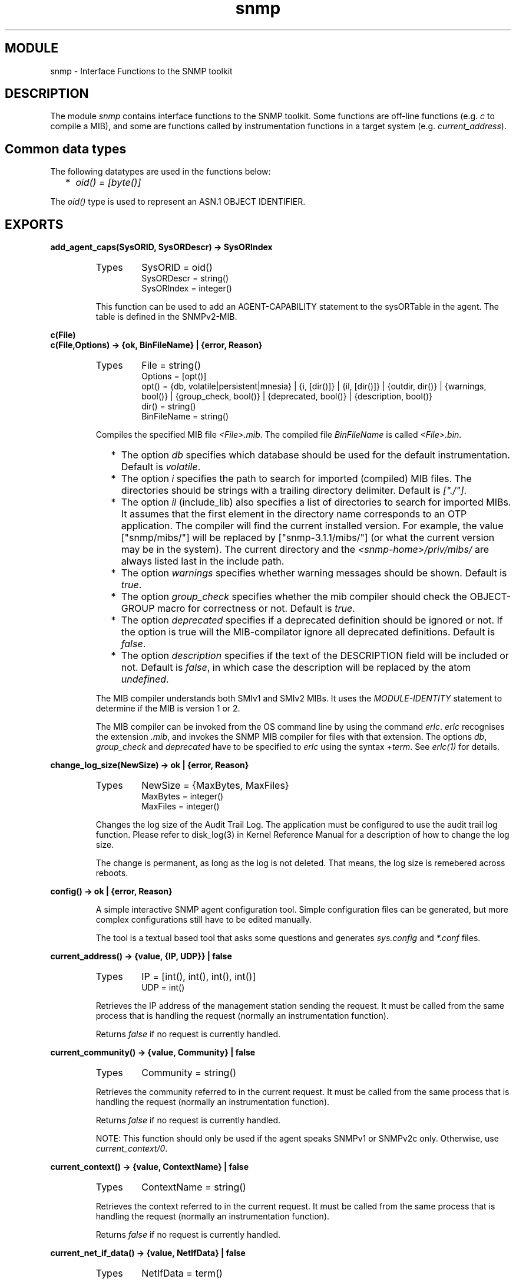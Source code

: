 .TH snmp 3 "snmp  3.2.1" "Ericsson Utvecklings AB" "ERLANG MODULE DEFINITION"
.SH MODULE
snmp \- Interface Functions to the SNMP toolkit
.SH DESCRIPTION
.LP
The module \fIsnmp\fR contains interface functions to the SNMP toolkit\&. Some functions are off-line functions (e\&.g\&. \fIc\fR to compile a MIB), and some are functions called by instrumentation functions in a target system (e\&.g\&. \fIcurrent_address\fR)\&. 

.SH Common data types
.LP
The following datatypes are used in the functions below: 
.RS 2
.TP 2
*
\fIoid() = [byte()]\fR 
.RE
.LP
The \fIoid()\fR type is used to represent an ASN\&.1 OBJECT IDENTIFIER\&. 
.SH EXPORTS
.LP
.B
add_agent_caps(SysORID, SysORDescr) -> SysORIndex
.br
.RS
.TP
Types
SysORID = oid()
.br
SysORDescr = string()
.br
SysORIndex = integer()
.br
.RE
.RS
.LP
This function can be used to add an AGENT-CAPABILITY statement to the sysORTable in the agent\&. The table is defined in the SNMPv2-MIB\&. 
.RE
.LP
.B
c(File)
.br
.B
c(File,Options) -> {ok, BinFileName} | {error, Reason}
.br
.RS
.TP
Types
File = string()
.br
Options = [opt()]
.br
opt() = {db, volatile|persistent|mnesia} | {i, [dir()]} | {il, [dir()]} | {outdir, dir()} | {warnings, bool()} | {group_check, bool()} | {deprecated, bool()} | {description, bool()}
.br
dir() = string()
.br
BinFileName = string()
.br
.RE
.RS
.LP
Compiles the specified MIB file \fI<File>\&.mib\fR\&. The compiled file \fIBinFileName\fR is called \fI<File>\&.bin\fR\&. 
.RS 2
.TP 2
*
The option \fIdb\fR specifies which database should be used for the default instrumentation\&. Default is \fIvolatile\fR\&.
.TP 2
*
The option \fIi\fR specifies the path to search for imported (compiled) MIB files\&. The directories should be strings with a trailing directory delimiter\&. Default is \fI["\&./"]\fR\&.
.TP 2
*
The option \fIil\fR (include_lib) also specifies a list of directories to search for imported MIBs\&. It assumes that the first element in the directory name corresponds to an OTP application\&. The compiler will find the current installed version\&. For example, the value ["snmp/mibs/"] will be replaced by ["snmp-3\&.1\&.1/mibs/"] (or what the current version may be in the system)\&. The current directory and the \fI<snmp-home>/priv/mibs/\fR are always listed last in the include path\&.
.TP 2
*
The option \fIwarnings\fR specifies whether warning messages should be shown\&. Default is \fItrue\fR\&.
.TP 2
*
The option \fIgroup_check\fR specifies whether the mib compiler should check the OBJECT-GROUP macro for correctness or not\&. Default is \fItrue\fR\&.
.TP 2
*
The option \fIdeprecated\fR specifies if a deprecated definition should be ignored or not\&. If the option is true will the MIB-compilator ignore all deprecated definitions\&. Default is \fIfalse\fR\&.
.TP 2
*
The option \fIdescription\fR specifies if the text of the DESCRIPTION field will be included or not\&. Default is \fIfalse\fR, in which case the description will be replaced by the atom \fIundefined\fR\&.
.RE
.LP
The MIB compiler understands both SMIv1 and SMIv2 MIBs\&. It uses the \fIMODULE-IDENTITY\fR statement to determine if the MIB is version 1 or 2\&. 
.LP
The MIB compiler can be invoked from the OS command line by using the command \fIerlc\fR\&. \fIerlc\fR recognises the extension \fI\&.mib\fR, and invokes the SNMP MIB compiler for files with that extension\&. The options \fIdb\fR, \fIgroup_check\fR and \fIdeprecated\fR have to be specified to \fIerlc\fR using the syntax \fI+term\fR\&. See \fIerlc(1)\fR for details\&. 
.RE
.LP
.B
change_log_size(NewSize) -> ok | {error, Reason}
.br
.RS
.TP
Types
NewSize = {MaxBytes, MaxFiles}
.br
MaxBytes = integer()
.br
MaxFiles = integer()
.br
.RE
.RS
.LP
Changes the log size of the Audit Trail Log\&. The application must be configured to use the audit trail log function\&. Please refer to disk_log(3) in Kernel Reference Manual for a description of how to change the log size\&. 
.LP
The change is permanent, as long as the log is not deleted\&. That means, the log size is remebered across reboots\&. 
.RE
.LP
.B
config() -> ok | {error, Reason}
.br
.RS
.LP
A simple interactive SNMP agent configuration tool\&. Simple configuration files can be generated, but more complex configurations still have to be edited manually\&. 
.LP
The tool is a textual based tool that asks some questions and generates \fIsys\&.config\fR and \fI*\&.conf\fR files\&. 
.RE
.LP
.B
current_address() -> {value, {IP, UDP}} | false
.br
.RS
.TP
Types
IP = [int(), int(), int(), int()]
.br
UDP = int()
.br
.RE
.RS
.LP
Retrieves the IP address of the management station sending the request\&. It must be called from the same process that is handling the request (normally an instrumentation function)\&. 
.LP
Returns \fIfalse\fR if no request is currently handled\&. 
.RE
.LP
.B
current_community() -> {value, Community} | false
.br
.RS
.TP
Types
Community = string()
.br
.RE
.RS
.LP
Retrieves the community referred to in the current request\&. It must be called from the same process that is handling the request (normally an instrumentation function)\&. 
.LP
Returns \fIfalse\fR if no request is currently handled\&. 
.LP
NOTE: This function should only be used if the agent speaks SNMPv1 or SNMPv2c only\&. Otherwise, use \fIcurrent_context/0\fR\&. 
.RE
.LP
.B
current_context() -> {value, ContextName} | false
.br
.RS
.TP
Types
ContextName = string()
.br
.RE
.RS
.LP
Retrieves the context referred to in the current request\&. It must be called from the same process that is handling the request (normally an instrumentation function)\&. 
.LP
Returns \fIfalse\fR if no request is currently handled\&. 
.RE
.LP
.B
current_net_if_data() -> {value, NetIfData} | false
.br
.RS
.TP
Types
NetIfData = term()
.br
.RE
.RS
.LP
Retrieves the Net_if data for the current pdu being handled\&. This data is defined in the Net_if process, and can be used to forward information about the packet to the instrumentation functions\&. With the default Net_if implementation, it is nil\&. It must be called from the same process that handles the request (normally an instrumentation function)\&. 
.LP
Returns \fIfalse\fR if no request is currently handled\&. 
.RE
.LP
.B
current_request_id() -> {value, RequestId} | false
.br
.RS
.TP
Types
RequestId = int()
.br
.RE
.RS
.LP
Retrieves the request Id of the current request\&. It must be called from the same process that is handling the request (normally an instrumentation function)\&. 
.LP
Returns \fIfalse\fR if no request is currently handled\&. 
.RE
.LP
.B
date_and_time() -> DateAndTime
.br
.RS
.TP
Types
DateAndTime = [int()]
.br
.RE
.RS
.LP
Returns current date and time as the data type DateAndTime, as specified in RFC1903\&. This is an OCTET STRING\&. 
.RE
.LP
.B
date_and_time_to_universal_time(DateAndTime) -> UTC
.br
.RS
.TP
Types
DateAndTime = [int()]
.br
UTC = {{Y, Mo, D}, {H, M, S}}
.br
.RE
.RS
.LP
Converts a DateAndTime list to universal time\&. The unversal time value on the same format as defined in calendar(3)\&. 
.RE
.LP
.B
date_and_time_to_string(DateAndTime) -> string()
.br
.RS
.TP
Types
DateAndTime = [int()]
.br
.RE
.RS
.LP
Converts a DateAndTime list to a printable string, according to the DISPLAY-HINT definition in RFC1903\&. 
.RE
.LP
.B
debug(Agent,Bool) -> void()
.br
.RS
.TP
Types
Agent = pid() | atom()
.br
Bool = bool()
.br
.RE
.RS
.LP
Turns debugging of the agent on/off\&. Debug information is printed whenever an instrumentation function is called, and when a packet is received or sent\&. This actually sets verbosity to \fIlog\fR or \fIsilence\fR for the snmp_master_agent and snmp_net_if\&. 
.RE
.LP
.B
del_agent_caps(SysORIndex) -> void()
.br
.RS
.TP
Types
SysORIndex = integer()
.br
.RE
.RS
.LP
This function can be used to delete an AGENT-CAPABILITY statement to the sysORTable in the agent\&. This table is defined in the SNMPv2-MIB\&. 
.RE
.LP
.B
enum_to_int(Name,Enum) -> {value, Int} | false
.br
.RS
.TP
Types
Name = atom()
.br
Enum = atom()
.br
Int = int()
.br
.RE
.RS
.LP
Converts the symbolic value \fIEnum\fR to the corresponding integer of the enumerated object or type \fIName\fR in a MIB\&. The MIB must be loaded\&. 
.LP
\fIfalse\fR is returned if the object or type is not defined in any loaded MIB, or if it does not define the symbolic value as enumerated\&. 
.RE
.LP
.B
get(Agent,Vars) -> Values | {error, Reason}
.br
.RS
.TP
Types
Agent = pid() | atom()
.br
Vars = [oid()]
.br
Values = [term()]
.br
Reason = {atom(), oid()}
.br
.RE
.RS
.LP
Performs a GET operation on the agent\&. All loaded MIB objects are visible in this operation\&. The agent calls the corresponding instrumentation functions just as if it was a GET request coming from a manager\&. That the request specific parameters (such as \fIsnmp:current_request_id/0\fR are not accessible for the instrumentation functions if this function is used\&. 
.RE
.LP
.B
get_agent_caps() -> [[SysORIndex, SysORID, SysORDescr, SysORUpTime]]
.br
.RS
.TP
Types
SysORIndex = integer()
.br
SysORId = oid()
.br
SysORDescr = string()
.br
SysORUpTime = integer()
.br
.RE
.RS
.LP
Returns all AGENT-CAPABILITY statements in the sysORTable in the agent\&. This table is defined in the SNMPv2-MIB\&. 
.RE
.LP
.B
info(Agent) -> [{Key, Value}]
.br
.RS
.TP
Types
Agent = pid() | atom()
.br
.RE
.RS
.LP
Returns a list (a dictionary) containing information about the agent\&. Information includes loaded MIBs, registered subagents, some information about the memory allocation\&. 
.RE
.LP
.B
int_to_enum(Name,Int) -> {value, Enum} | false
.br
.RS
.TP
Types
Name = atom()
.br
Int = int()
.br
Enum = atom()
.br
.RE
.RS
.LP
Converts the integer \fIInt\fR to the corresponding symbolic value of the enumerated object or type \fIName\fR in a MIB\&. The MIB must be loaded\&. 
.LP
\fIfalse\fR is returned if the object or type is not defined in any loaded MIB, or if it does not define the symbolic value as enumerated\&. 
.RE
.LP
.B
is_consistent(Mibs) -> ok | {error, Reason}
.br
.RS
.TP
Types
Mibs = [MibName]
.br
MibName = string()
.br
.RE
.RS
.LP
Checks for multiple usage of object identifiers and traps between MIBs\&. 
.RE
.LP
.B
load_mibs(Agent,Mibs) -> ok | {error, Reason}
.br
.RS
.TP
Types
Agent = pid() | atom()
.br
Mibs = [MibName]
.br
MibName = string()
.br
.RE
.RS
.LP
Loads \fIMibs\fR into an agent\&. If the agent cannot load all MIBs, it will indicate where loading was aborted\&. The \fIMibName\fR is the name of the Mib, including the path to where the compiled mib is found\&. For example, 

.nf
          Dir = code:priv_dir(my_app) ++ "/mibs/",
          snmp:load_mibs(snmp_master_agent, [Dir ++ "MY-MIB"])\&.
.fi
.RE
.LP
.B
local_time_to_date_and_time(Local) -> DateAndTime
.br
.RS
.TP
Types
Local = {{Y, Mo, D}, {H, M, S}}
.br
DateAndTime = [int()]
.br
.RE
.RS
.LP
Converts a local time value to a DateAndTime list\&. The local time value on the same format as defined in calendar(3)\&. 
.RE
.LP
.B
log_to_txt(LogDir, Mibs)
.br
.B
log_to_txt(LogDir, Mibs, OutFile) -> ok | {error, Reason}
.br
.B
log_to_txt(LogDir, Mibs, OutFile, LogName) -> ok | {error, Reason}
.br
.B
log_to_txt(LogDir, Mibs, OutFile, LogName, LogFile) -> ok | {error, Reason}
.br
.B
log_to_txt(LogDir, Mibs, OutFile, LogName, LogFile, Start) -> ok | {error, Reason}
.br
.B
log_to_txt(LogDir, Mibs, OutFile, LogName, LogFile, Start, Stop) -> ok | {error, Reason}
.br
.RS
.TP
Types
LogDir = string()
.br
Mibs = [MibName]
.br
OutFile = string()
.br
MibName = string()
.br
LogName = string()
.br
LogFile = string()
.br
Start = Stop = null | datetime() | {local_time, datetime()} | {universal_time, datetime()} 
.br
.RE
.RS
.LP
Converts an Audit Trail Log to a readable text file, where each item has a trailing TAB character, and any TAB character in the body of an item has been replaced by ESC TAB\&. 
.LP
The function can be used on a running system, or by copying the entire log directory and calling this function\&. SNMP must be running in order to provide MIB information\&. 
.LP
\fILogDir\fR is the name of the directory where the audit trail log is stored\&. \fIMibs\fR is a list of Mibs to be used\&. The function uses the information in the Mibs to convert for example object identifiers to their symbolic name\&. \fIOutFile\fR is the name of the generated textfile\&. It defaults to \fI"\&./snmp_log\&.txt"\fR\&. \fILogName\fR is the name of the log (default is \fI"snmp log"\fR), \fILogFile\fR is the name of the log file (default is \fI"snmp\&.log"\fR)\&. \fIStart\fR is the start (first) date and time from which log events will be converted and \fIStop\fR is the stop (last) date and time to which log events will be converted\&. 
.LP
The format of an audit trail log text item is as follows: 
.LP
\fITag Addr - Community [TimeStamp] Vsn\fR
.br
\fIPDU\fR 
.LP
where \fITag\fR is \fIrequest\fR, \fIresponse\fR, \fIreport\fR, \fItrap\fR or \fIinform\fR; Addr is \fIIP:Port\fR (or comma space separated list of such); \fICommunity\fR is the community parameter (SNMP version v1 and v2), or \fISecLevel:"AuthEngineID":"UserName"\fR (SNMP v3); \fITimeStamp\fR is a date and time stamp, and \fIVsn\fR is the SNMP version\&. \fIPDU\fR is a textual version of the protocol data unit\&. There is a new line between \fIVsn\fR and \fIPDU\fR\&. 
.RE
.LP
.B
mib_to_hrl(MibName) -> ok | {error, Reason}
.br
.RS
.TP
Types
MibName = string()
.br
.RE
.RS
.LP
Generates a \fI\&.hrl\fR file with definitions of Erlang constants for the objects in the MIB\&. The \fI\&.hrl\fR file is called \fI<MibName>\&.hrl\fR\&. The MIB must be compiled, and present in the current directory\&. 
.LP
The \fImib_to_hrl\fR generator can be invoked from the OS command line by using the command \fIerlc\fR\&. \fIerlc\fR recognises the extension \fI\&.bin\fR, and invokes this function for files with that extension\&. 
.RE
.LP
.B
name_to_oid(Name) -> {value, oid()} | false
.br
.RS
.TP
Types
Name = atom()
.br
.RE
.RS
.LP
Looks up the OBJECT IDENTIFIER of a MIB object, given the symbolic name\&. Note, the OBJECT IDENTIFIER is given for the object, not for an instance\&. 
.LP
\fIfalse\fR is returned if the object is not defined in any loaded MIB\&. 
.RE
.LP
.B
oid_to_name(OID) -> {value, Name} | false
.br
.RS
.TP
Types
OID = oid()
.br
Name = atom()
.br
.RE
.RS
.LP
Looks up the symbolic name of a MIB object, given OBJECT IDENTIFIER\&. 
.LP
\fIfalse\fR is returned if the object is not defined in any loaded MIB\&. 
.RE
.LP
.B
register_subagent(Agent,SubTreeOid,Subagent) -> ok | {error, Reason}
.br
.RS
.TP
Types
Agent = pid() | atom()
.br
SubTreeOid = oid()
.br
SubAgent = pid()
.br
.RE
.RS
.LP
Registers a subagent under a subtree of another agent\&. 
.LP
It is easy to make mistakes when registering subagents and this activity should be done carefully\&. For example, a strange behaviour would result from the following configuration: 

.nf
snmp_agent:register_subagent(MAPid,[1,2,3,4],SA1),
snmp_agent:register_subagent(SA1,[1,2,3], SA2)\&.
.fi
.LP
\fISA2\fR will not get requests starting with object identifier \fI[1, 2, 3]\fR since \fISA1\fR does not\&. 
.RE
.LP
.B
send_notification(Agent,Notification,Receiver)
.br
.B
send_notification(Agent,Notification,Receiver,Varbinds)
.br
.B
send_notification(Agent,Notification,Receiver, NotifyName,Varbinds)
.br
.B
send_notification(Agent,Notification,Receiver, NotifyName,ContextName,Varbinds) -> void() 
.br
.RS
.TP
Types
Agent = pid() | atom()
.br
Notification = atom()
.br
Receiver = no_receiver | {Tag, Recv}
.br
Tag = term()
.br
Recv = pid() | atom() | {M, F, A}
.br
NotifyName = string()
.br
ContextName = string()
.br
Varbinds = [Varbind]
.br
Varbind = {Variable, Value} | {Column, RowIndex, Value} | {OID, Value}
.br
Variable = atom()
.br
Column = atom()
.br
OID = oid()
.br
Value = term()
.br
RowIndex = [int()]
.br
.RE
.RS
.LP
Sends the notification \fINotification\fR to the management targets defined for \fINotifyName\fR in the \fIsnmpNotifyTable\fR in SNMP-NOTIFICATION-MIB from the specified context\&. If no \fINotifyName\fR is specified (or if it is \fI""\fR), the notification is sent to all management targets\&. If no \fIContextName\fR is specified, the default \fI""\fR context is used\&. 
.LP
The parameter \fIReceiver\fR specifies where information about delivery of Inform-Requests should be sent\&. The agent sends Inform-Requests and waits for acknowledgements from the managers\&. If the \fIReceiver\fR is specified as \fIno_receiver\fR, nothing is sent\&. Otherwise, it is specified as \fI{Tag, Recv}\fR\&. The receiver (\fIRecv\fR) gets a message: 
.RS 2
.TP 2
*
\fI{snmp_targets, Tag, Addresses}\fR
.RE
.LP
\fIAddresses\fR is a list of management target addresses\&. If UDP over IP is used, this is a 2-tuple \fI{IP, UDPport}\fR, where \fIIP\fR is a 4-tuple with the IP address, and \fIUDPport\fR is an integer\&. The notification is sent as an Inform-Request to each target address in \fIAddresses\fR\&. If there are no targets for which an Inform-Request is sent, \fIAddresses\fR is the empty list \fI[]\fR\&. 
.LP
For each such \fIAddress\fR is the \fIAddresses\fR list, one of the following two messages is sent to \fIRecv\fR: 
.RS 2
.TP 2
*
\fI{snmp_notification, Tag, {got_response, Address}}\fR
.TP 2
*
\fI{snmp_notification, Tag, {no_response, Address}}\fR
.RE
.LP
The optional argument \fIVarbinds\fR defines values for the objects in the notification\&. If no value is given for an object, the \fIAgent\fR performs a get-operation to retrieve the value\&. 
.LP
\fIVarbinds\fR is a list of \fIVarbind\fR, where each \fIVarbind\fR is one of: 
.RS 2
.TP 2
*
\fI{Variable, Value}\fR, where \fIVariable\fR is the symbolic name of a scalar variable referred to in the notification specification\&.
.TP 2
*
\fI{Column, RowIndex, Value}\fR, where \fIColumn\fR is the symbolic name of a column variable\&. \fIRowIndex\fR is a list of indices for the specified element\&. If this is the case, the OBJECT IDENTIFIER sent in the notification is the \fIRowIndex\fR appended to the OBJECT IDENTIFIER for the table column\&. This is the OBJECT IDENTIFIER which specifies the element\&.
.TP 2
*
\fI{OID, Value}\fR, where \fIOID\fR is the OBJECT IDENTIFIER for an instance of an object, scalar variable, or column variable\&.
.RE
.LP
For example, to specify that \fIsysLocation\fR should have the value \fI"upstairs"\fR in the notification, we could use one of: 
.RS 2
.TP 2
*
\fI{sysLocation, "upstairs"}\fR or
.TP 2
*
\fI{[1, 3, 6, 1, 2, 1, 1, 6, 0], "upstairs"}\fR or
.TP 2
*
\fI{?sysLocation_instance, "upstairs"}\fR (provided that the generated \fI\&.hrl\fR file is included)
.RE
.LP
If a variable in the notification is a table element, the \fIRowIndex\fR for the element must be given in the \fIVarbinds\fR list\&. In this case, the OBJECT IDENTIFIER sent in the notification is the OBJECT IDENTIFIER that identifies this element\&. This OBJECT IDENTIFIER could be used in a get operation later\&. 
.LP
This function is asynchronous, and does not return any information\&. If an error occurs, \fIsnmp_error:user_err/2\fR is called and the notification is discarded\&. 
.RE
.LP
.B
send_trap(Agent,Trap,Community)
.br
.B
send_trap(Agent,Trap,Community,Varbinds) -> void()
.br
.RS
.TP
Types
Agent = pid() | atom()
.br
Trap = atom()
.br
Community = string()
.br
Varbinds = [Varbind]
.br
Varbind = {Variable, Value} | {Column, RowIndex, Value} | {OID, Value}
.br
Variable = atom()
.br
Column = atom()
.br
OID = oid()
.br
Value = term()
.br
RowIndex = [int()]
.br
.RE
.RS
.LP
Note! This function is only kept for backwards compatibility reasons\&. Use \fIsend_notification\fR instead\&. 
.LP
Sends the trap \fITrap\fR to the managers defined for \fICommunity\fR in the \fIintTrapDestTable\fR in OTP-SNMPEA-MIB\&. The optional argument \fIVarbinds\fR defines values for the objects in the trap\&. If no value is given for an object, the \fIAgent\fR performs a get-operation to retrieve the value\&. 
.LP
\fIVarbinds\fR is a list of \fIVarbind\fR, where each \fIVarbind\fR is one of: 
.RS 2
.TP 2
*
\fI{Variable, Value}\fR, where \fIVariable\fR is the symbolic name of a scalar variable referred to in the trap specification\&.
.TP 2
*
\fI{Column, RowIndex, Value}\fR, where \fIColumn\fR is the symbolic name of a column variable\&. \fIRowIndex\fR is a list of indices for the specified element\&. If this is the case, the OBJECT IDENTIFIER sent in the trap is the \fIRowIndex\fR appended to the OBJECT IDENTIFIER for the table column\&. This is the OBJECT IDENTIFIER which specifies the element\&.
.TP 2
*
\fI{OID, Value}\fR, where \fIOID\fR is the OBJECT IDENTIFIER for an instance of an object, scalar variable, or column variable\&.
.RE
.LP
For example, to specify that \fIsysLocation\fR should have the value \fI"upstairs"\fR in the trap, we could use one of: 
.RS 2
.TP 2
*
\fI{sysLocation, "upstairs"}\fR or
.TP 2
*
\fI{[1, 3, 6, 1, 2, 1, 1, 6, 0], "upstairs"}\fR or
.TP 2
*
\fI{?sysLocation_instance, "upstairs"}\fR (provided that the generated \fI\&.hrl\fR file is included)
.RE
.LP
If a variable in the trap is a table element, the \fIRowIndex\fR for the element must be given in the \fIVarbinds\fR list\&. In this case, the OBJECT IDENTIFIER sent in the trap is the OBJECT IDENTIFIER that identifies this element\&. This OBJECT IDENTIFIER could be used in a get operation later\&. 
.LP
This function is asynchronous, and does not return any information\&. If an error occurs, \fIsnmp_error:user_err/2\fR is called and the trap is discarded\&. 
.RE
.LP
.B
universal_time_to_date_and_time(UTC) -> DateAndTime
.br
.RS
.TP
Types
UTC = {{Y, Mo, D}, {H, M, S}}
.br
DateAndTime = [int()]
.br
.RE
.RS
.LP
Converts a universal time value to a DateAndTime list\&. The unversal time value on the same format as defined in calendar(3)\&. 
.RE
.LP
.B
unload_mibs(Agent,Mibs) -> ok | {error, Reason}
.br
.RS
.TP
Types
Agent = pid() | atom()
.br
Mibs = [MibName]
.br
MibName = string()
.br
.RE
.RS
.LP
Unloads MIBs into an agent\&. If it cannot unload all MIBs, it will indicate where unloading was aborted\&. 
.RE
.LP
.B
unregister_subagent(Agent,SubagentOidOrPid) -> ok | {ok, SubAgentPid} | {error, Reason}
.br
.RS
.TP
Types
Agent = pid() | atom()
.br
SubTreeOidorPid = oid() | pid()
.br
.RE
.RS
.LP
Unregisters a subagent\&. If the second argument is a pid, then that subagent will be unregistered from all trees in \fIAgent\fR\&. 
.RE
.LP
.B
validate_date_and_time(DateAndTime) bool()
.br
.RS
.TP
Types
DateAndTime = term()
.br
.RE
.RS
.LP
Checks if \fIDateAndTime\fR is a correct DateAndTime value, as specified in RFC1903\&. This function can be used in instrumentation functions to validate a DateAndTime value\&. 
.RE
.LP
.B
verbosity(Ref,Verbosity) -> void()
.br
.RS
.TP
Types
Ref = pid() | snmp_master_agent | snmp_net_if | snmp_mib | snmp_symbolic_store | snmp_note_store | snmp_local_db
.br
Verbosity = silence | info | log | debug | trace
.br
.RE
.RS
.LP
Sets verbosity for the designated process\&. For the lowest verbosity \fIsilence\fR, nothing is printed\&. The higher the verbosity, the more is printed\&. 
.RE
.SH SEE ALSO
.LP
calendar(3), erlc(1)
.SH AUTHORS
.nf
Martin Bjorklund - support@erlang.ericsson.se
Klas Eriksson - support@erlang.ericsson.se
.fi
